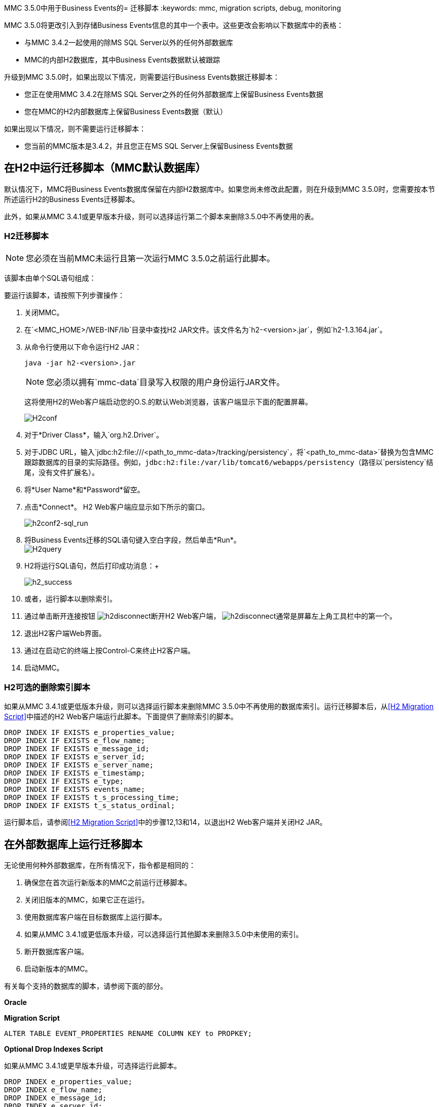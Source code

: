 MMC 3.5.0中用于Business Events的= 迁移脚本
:keywords: mmc, migration scripts, debug, monitoring

MMC 3.5.0将更改引入到存储Business Events信息的其中一个表中。这些更改会影响以下数据库中的表格：

* 与MMC 3.4.2一起使用的除MS SQL Server以外的任何外部数据库
*  MMC的内部H2数据库，其中Business Events数据默认被跟踪

升级到MMC 3.5.0时，如果出现以下情况，则需要运行Business Events数据迁移脚本：

* 您正在使用MMC 3.4.2在除MS SQL Server之外的任何外部数据库上保留Business Events数据
* 您在MMC的H2内部数据库上保留Business Events数据（默认）

如果出现以下情况，则不需要运行迁移脚本：

* 您当前的MMC版本是3.4.2，并且您正在MS SQL Server上保留Business Events数据

== 在H2中运行迁移脚本（MMC默认数据库）

默认情况下，MMC将Business Events数据库保留在内部H2数据库中。如果您尚未修改此配置，则在升级到MMC 3.5.0时，您需要按本节所述运行H2的Business Events迁移脚本。

此外，如果从MMC 3.4.1或更早版本升级，则可以选择运行第二个脚本来删除3.5.0中不再使用的表。

===  H2迁移脚本

[NOTE]
您必须在当前MMC未运行且第一次运行MMC 3.5.0之前运行此脚本。

该脚本由单个SQL语句组成：

要运行该脚本，请按照下列步骤操作：

. 关闭MMC。
. 在`<MMC_HOME>/WEB-INF/lib`目录中查找H2 JAR文件。该文件名为`h2-<version>.jar`，例如`h2-1.3.164.jar`。
. 从命令行使用以下命令运行H2 JAR：
+
[source, code, linenums]
----
java -jar h2-<version>.jar
----
+
[NOTE]
您必须以拥有`mmc-data`目录写入权限的用户身份运行JAR文件。
+
这将使用H2的Web客户端启动您的O.S.的默认Web浏览器，该客户端显示下面的配置屏幕。
+
image:H2conf.png[H2conf]
+
. 对于*Driver Class*，输入`org.h2.Driver`。
. 对于JDBC URL，输入`jdbc:h2:file:///<path_to_mmc-data>/tracking/persistency`，将`<path_to_mmc-data>`替换为包含MMC跟踪数据库的目录的实际路径。例如，`jdbc:h2:file:/var/lib/tomcat6/webapps/persistency`（路径以`persistency`结尾，没有文件扩展名）。
. 将*User Name*和*Password*留空。
. 点击*Connect*。 H2 Web客户端应显示如下所示的窗口。 +
+
image:h2conf2-sql_run.png[h2conf2-sql_run] +
+
. 将Business Events迁移的SQL语句键入空白字段，然后单击*Run*。 +
image:H2query.png[H2query] +
+
.  H2将运行SQL语句，然后打印成功消息：+
+
image:h2_success.png[h2_success] +
. 或者，运行脚本以删除索引。
. 通过单击断开连接按钮 image:h2disconnect.png[h2disconnect]断开H2 Web客户端， image:h2disconnect.png[h2disconnect]通常是屏幕左上角工具栏中的第一个。
. 退出H2客户端Web界面。
. 通过在启动它的终端上按Control-C来终止H2客户端。
. 启动MMC。

===  H2可选的删除索引脚本

如果从MMC 3.4.1或更低版本升级，则可以选择运行脚本来删除MMC 3.5.0中不再使用的数据库索引。运行迁移脚本后，从<<H2 Migration Script>>中描述的H2 Web客户端运行此脚本。下面提供了删除索引的脚本。

[source, code, linenums]
----
DROP INDEX IF EXISTS e_properties_value;
DROP INDEX IF EXISTS e_flow_name;
DROP INDEX IF EXISTS e_message_id;
DROP INDEX IF EXISTS e_server_id;
DROP INDEX IF EXISTS e_server_name;
DROP INDEX IF EXISTS e_timestamp;
DROP INDEX IF EXISTS e_type;
DROP INDEX IF EXISTS events_name;
DROP INDEX IF EXISTS t_s_processing_time;
DROP INDEX IF EXISTS t_s_status_ordinal;
----

运行脚本后，请参阅<<H2 Migration Script>>中的步骤12,13和14，以退出H2 Web客户端并关闭H2 JAR。

== 在外部数据库上运行迁移脚本

无论使用何种外部数据库，在所有情况下，指令都是相同的：

. 确保您在首次运行新版本的MMC之前运行迁移脚本。
. 关闭旧版本的MMC，如果它正在运行。
. 使用数据库客户端在目标数据库上运行脚本。
. 如果从MMC 3.4.1或更低版本升级，可以选择运行其他脚本来删除3.5.0中未使用的索引。
. 断开数据库客户端。
. 启动新版本的MMC。

有关每个支持的数据库的脚本，请参阅下面的部分。

*Oracle*

*Migration Script*

[source, code, linenums]
----
ALTER TABLE EVENT_PROPERTIES RENAME COLUMN KEY to PROPKEY;
----

*Optional Drop Indexes Script*

如果从MMC 3.4.1或更早版本升级，可选择运行此脚本。

[source, code, linenums]
----
DROP INDEX e_properties_value;
DROP INDEX e_flow_name;
DROP INDEX e_message_id;
DROP INDEX e_server_id;
DROP INDEX e_server_name;
DROP INDEX e_timestamp;
DROP INDEX e_type;
DROP INDEX events_name;
DROP INDEX t_s_processing_time;
DROP INDEX t_s_status_ordinal;
----

*Postgres*

*Migration Script*

[source, code, linenums]
----
ALTER TABLE EVENT_PROPERTIES RENAME COLUMN KEY to PROPKEY;
----

*Optional Drop Indexes Script*

如果从MMC 3.4.1或更早版本升级，可选择运行此脚本。

[source, code, linenums]
----

DROP INDEX IF EXISTS e_properties_value;
DROP INDEX IF EXISTS e_flow_name;
DROP INDEX IF EXISTS e_message_id;
DROP INDEX IF EXISTS e_server_id;
DROP INDEX IF EXISTS e_server_name;
DROP INDEX IF EXISTS e_timestamp;
DROP INDEX IF EXISTS e_type;
DROP INDEX IF EXISTS events_name;
DROP INDEX IF EXISTS t_s_processing_time;
DROP INDEX IF EXISTS t_s_status_ordinal;
----
*MySQL*

*Migration Script*

将`<db_name>`替换为目标数据库的名称。

[source, code, linenums]
----
USE <db_name>;
ALTER TABLE EVENT_PROPERTIES CHANGE KEY0 PROPKEY varchar(30);
----
*Optional Drop Indexes Script*

如果从MMC 3.4.1或更早版本升级，可选择运行此脚本。

将`<db_name>`替换为目标数据库的名称。

[source, code, linenums]
----
USE <db_name>;
DROP INDEX e_properties_value ON EVENT_PROPERTIES;
DROP INDEX e_flow_name ON EVENTS;
DROP INDEX e_message_id ON EVENTS;
DROP INDEX e_server_id ON EVENTS;
DROP INDEX e_server_name ON EVENTS;
DROP INDEX e_timestamp ON EVENTS;
DROP INDEX e_type ON EVENTS;
DROP INDEX events_name ON EVENTS;
DROP INDEX t_s_processing_time ON TRANSACTION_SUMMARIES;
DROP INDEX t_s_status_ordinal ON TRANSACTION_SUMMARIES;
----
*MS SQL Server*

*Migration Script*

如果对MS SQL Server使用MMC 3.4.1，则只需运行此脚本。

将`<db_name>`替换为目标数据库的名称。

[source, code, linenums]
----
USE <db_name>
GO
CREATE TABLE [dbo].[OPENJPA_SEQUENCE_TABLE](
    [ID] [tinyint] NOT NULL,
    [SEQUENCE_VALUE] [bigint] NULL,
PRIMARY KEY CLUSTERED
(
    [ID] ASC
)WITH (PAD_INDEX = OFF, STATISTICS_NORECOMPUTE = OFF, IGNORE_DUP_KEY = OFF, ALLOW_ROW_LOCKS = ON, ALLOW_PAGE_LOCKS = ON) ON [PRIMARY]
) ON [PRIMARY]
GO
INSERT INTO [dbo].[OPENJPA_SEQUENCE_TABLE]
SELECT 0, SEQUENCE_VALUE FROM [dbo].[OPENJPA_SEQUENCES_TABLE] WHERE ID = 'EVENTS'
GO
/* VERIFY SEQUENCE_VALUE IN OPENJPA_SEQUENCE_TABLE IS THE SAME AS SEQUENCE_VALUE IN OPENJPA_SEQUENCES_VALUE */
/* THEN DROP OLD TABLE */
DROP TABLE [dbo].[OPENJPA_SEQUENCES_TABLE]
GO
----
*Optional Drop Indexes Script*

将`<db_name>`替换为目标数据库的名称。

[source, code, linenums]
----
USE [enter_db_name_here]
DROP INDEX [EVENT_PROPERTIES].[e_properties_value]
GO
DROP INDEX [EVENTS].[e_flow_name]
GO
DROP INDEX [EVENTS].[e_message_id]
GO
DROP INDEX [EVENTS].[e_server_id]
GO
DROP INDEX [EVENTS].[e_server_name]
GO
DROP INDEX [EVENTS].[e_timestamp]
GO
DROP INDEX [EVENTS].[e_type]
GO
DROP INDEX [EVENTS].[events_name]
GO
DROP INDEX [TRANSACTION_SUMMARIES].[t_s_processing_time]
GO
DROP INDEX [TRANSACTION_SUMMARIES].[t_s_status_ordinal]
GO
----
